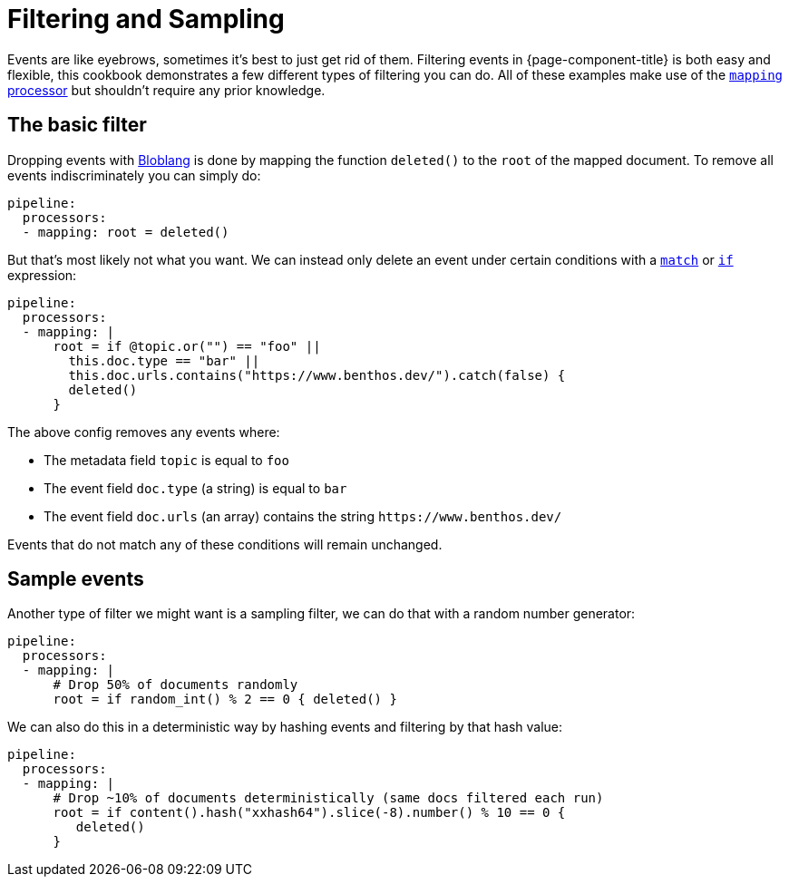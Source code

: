 = Filtering and Sampling
:description: Configure {page-component-title} to conditionally drop messages.

Events are like eyebrows, sometimes it's best to just get rid of them. Filtering events in {page-component-title} is both easy and flexible, this cookbook demonstrates a few different types of filtering you can do. All of these examples make use of the xref:components:processors/mapping.adoc[`mapping` processor] but shouldn't require any prior knowledge.

== The basic filter

Dropping events with xref:guides:bloblang/about.adoc[Bloblang] is done by mapping the function `deleted()` to the `root` of the mapped document. To remove all events indiscriminately you can simply do:

[source,yaml]
----
pipeline:
  processors:
  - mapping: root = deleted()
----

But that's most likely not what you want. We can instead only delete an event under certain conditions with a xref:guides:bloblang/about.adoc#pattern-matching[`match`] or xref:guides:bloblang/about.adoc#conditional-mapping[`if`] expression:

[source,yaml]
----
pipeline:
  processors:
  - mapping: |
      root = if @topic.or("") == "foo" ||
        this.doc.type == "bar" ||
        this.doc.urls.contains("https://www.benthos.dev/").catch(false) {
        deleted()
      }
----

The above config removes any events where:

* The metadata field `topic` is equal to `foo`
* The event field `doc.type` (a string) is equal to `bar`
* The event field `doc.urls` (an array) contains the string `+https://www.benthos.dev/+`

Events that do not match any of these conditions will remain unchanged.

== Sample events

Another type of filter we might want is a sampling filter, we can do that with a random number generator:

[source,yaml]
----
pipeline:
  processors:
  - mapping: |
      # Drop 50% of documents randomly
      root = if random_int() % 2 == 0 { deleted() }
----

We can also do this in a deterministic way by hashing events and filtering by that hash value:

[source,yaml]
----
pipeline:
  processors:
  - mapping: |
      # Drop ~10% of documents deterministically (same docs filtered each run)
      root = if content().hash("xxhash64").slice(-8).number() % 10 == 0 {
         deleted()
      }
----

